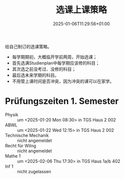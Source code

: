 #+title: 选课上课策略
#+date: 2025-01-06T11:29:56+01:00
#+lastmod: 2025-01-06T11:29:56+01:00
# ISO 8601 date use output from
# C-u M-! date -Iseconds
#+draft: true
#+tags[]: 

给自己制订的选课策略。

# more

- 每学期期初，大概临开学前两周，开始选课；
- 首先选满Studienplan中每学期应该修的科目；
- 其次选之前没考过、没修的科目；
- 最后选未来学期的科目。
- 不用管上课时间是否冲突，因为冲突的课可以在家学。


* Prüfungszeiten 1. Semester

- Physik ::
  um <2025-01-20 Mon 08:30>
  in TGS Haus 2 002
- ABWL ::
  um <2025-01-22 Wed 12:15>
  in TGS Haus 2 002
- Technische Mechanik ::
  nicht angemeldet
- Recht für WiIng ::
  nicht angemeldet
- Mathe 1 ::
  um <2025-02-06 Thu 17:30>
  in TGS Haus 1a/b 402
- Inf 1 ::
  nicht zugelassen
